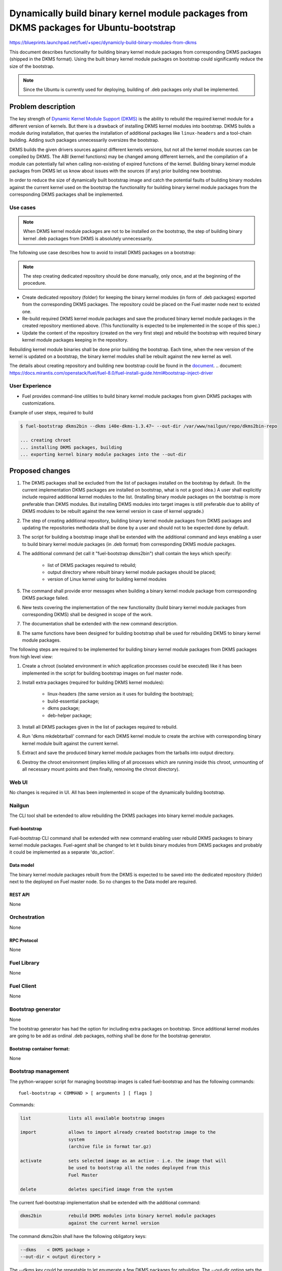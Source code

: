 ..
 This work is licensed under a Creative Commons Attribution 3.0 Unported
 License.

 http://creativecommons.org/licenses/by/3.0/legalcode

=======================================================================================
Dynamically build binary kernel module packages from DKMS packages for Ubuntu-bootstrap
=======================================================================================

https://blueprints.launchpad.net/fuel/+spec/dynamicly-build-binary-modules-from-dkms


This document describes functionality for building binary kernel module
packages from corresponding DKMS packages (shipped in the DKMS format).
Using the built binary kernel module packages on bootstrap could significantly
reduce the size of the bootstrap.

.. note:: Since the Ubuntu is currently used for deploying, building of
 .deb packages only shall be implemented.

-------------------
Problem description
-------------------

The key strength of `Dynamic Kernel Module Support (DKMS) <https://help.ubuntu.com//community/DKMS>`_
is the ability to rebuild the required kernel module for a different version
of kernels. But there is a drawback of installing DKMS kernel modules into
bootstrap. DKMS builds a module during installation, that queries the
installation of additional packages like ``linux-headers`` and a tool-chain
building. Adding such packages unnecessarily oversizes the bootstrap.


DKMS builds the given drivers sources against different kernels versions,
but not all the kernel module sources can be compiled by DKMS.
The ABI (kernel functions) may be changed among different kernels, and
the compilation of a module can potentially fail when calling
non-existing of expired functions of the kernel. Building binary kernel
module packages from DKMS let us know about issues with the sources
(if any) prior building new bootstrap.

In order to reduce the size of dynamically built bootstrap image and catch
the potential faults of building binary modules against the current kernel
used on the bootstrap the functionality for building binary kernel module
packages from the corresponding DKMS packages shall be implemented.

Use cases
=========

.. note:: When DKMS kernel module packages are not to be installed
 on the bootstrap, the step of building binary kernel .deb packages
 from DKMS is absolutely unnecessarily.

The following use case describes how to avoid to install DKMS packages on
a bootstrap:

.. note:: The step creating dedicated repository should be done manually,
 only once, and at the beginning of the procedure.

* Create dedicated repository (folder) for keeping the binary kernel modules
  (in form of .deb packages) exported from the corresponding DKMS packages.
  The repository could be placed on the Fuel master node next to existed
  one.

* Re-build required DKMS kernel module packages and save the produced
  binary kernel module packages in the created repository mentioned above.
  (This functionality is expected to be implemented in the scope of this spec.)

* Update the content of the repository (created on the very first step)
  and rebuild the bootstrap with required binary kernel module packages keeping
  in the repository.

Rebuilding kernel module binaries shall be done prior building the bootstrap.
Each time, when the new version of the kernel is updated on a bootstrap,
the binary kernel modules shall be rebuilt against the new kernel as well.

The details about creating repository and building new bootstrap could be
found in the `document`_.
.. _`document`: https://docs.mirantis.com/openstack/fuel/fuel-8.0/fuel-install-guide.html#bootstrap-inject-driver

User Experience
===============

* Fuel provides command-line utilities to build binary kernel module packages
  from given DKMS packages with customizations.

Example of user steps, required to build

.. code-block:: bash

  $ fuel-bootstrap dkms2bin --dkms i40e-dkms-1.3.47~ --out-dir /var/www/nailgun/repo/dkms2bin-repo

  ... creating chroot
  ... installing DKMS packages, building
  ... exporting kernel binary module packages into the --out-dir


----------------
Proposed changes
----------------

#. The DKMS packages shall be excluded from the list of packages
   installed on the bootstrap by default. (In the current
   implementation DKMS packages are installed on bootstrap, what
   is not a good idea.) A user shall explicitly include required
   additional kernel modules to the list. (Installing binary module packages
   on the bootstrap is more preferable than DKMS modules.
   But installing DKMS modules into target images is still preferable due
   to ability of DKMS modules to be rebuilt against the new kernel version
   in case of kernel upgrade.)
#. The step of creating additional repository, building binary kernel
   module packages from DKMS packages and updating the repositories
   methodata shall be done by a user and should not to be expected
   done by default.
#. The script for building a bootstrap image shall be extended with the
   additional command and keys enabling a user to build binary
   kernel module packages (in .deb format) from corresponding DKMS
   module packages.
#. The additional command (let call it "fuel-bootstrap dkms2bin") shall
   contain the keys which specify:

     * list of DKMS packages required to rebuild;
     * output directory where rebuilt binary kernel module packages
       should be placed;
     * version of Linux kernel using for building kernel modules
#. The command shall provide error messages when building a binary
   kernel module package from corresponding DKMS package failed.
#. New tests covering the implementation of the new functionality
   (build binary kernel module packages from corresponding DKMS)
   shall be designed in scope of the work.
#. The documentation shall be extended with the new command description.
#. The same functions have been designed for building bootstrap shall be
   used for rebuilding DKMS to binary kernel module packages.

The following steps are required to be implemented for building binary
kernel module packages from DKMS packages from high level view:

#. Create a chroot (isolated environment in which application processes
   could be executed) like it has been implemented in the script
   for building bootstrap images on fuel master node.
#. Install extra packages (required for building DKMS kernel modules):

    * linux-headers (the same version as it uses for building the bootstrap);
    * build-essential package;
    * dkms package;
    * deb-helper package;
#. Install all DKMS packages given in the list of packages required to rebuild.
#. Run 'dkms mkdebtarball' command for each DKMS kernel module to create the
   archive with corresponding binary kernel module built against the current
   kernel.
#. Extract and save the produced binary kernel module packages from the tarballs
   into output directory.
#. Destroy the chroot environment (implies killing of all processes which
   are running inside this chroot, unmounting of all necessary mount points
   and then finally, removing the chroot directory).


Web UI
======

No changes is required in UI.
All has been implemented in scope of the dynamically building bootstrap.


Nailgun
=======

The CLI tool shall be extended to allow rebuilding the DKMS packages into binary
kernel module packages.


Fuel-bootstrap
--------------

Fuel-bootstrap CLI command shall be extended with new command enabling user
rebuild DKMS packages to binary kernel module packages.
Fuel-agent shall be changed to let it builds binary modules from DKMS packages
and probably it could be implemented as a separate 'do_action'.


Data model
----------

The binary kernel module packages rebuilt from the DKMS is expected to be saved
into the dedicated repository (folder) next to the deployed on Fuel master
node. So no changes to the Data model are required.


REST API
--------

None


Orchestration
=============

None


RPC Protocol
------------

None


Fuel Library
============

None


Fuel Client
===========
None

Bootstrap generator
===================

None

The bootstrap generator has had the option for including extra packages
on bootstrap. Since additional kernel modules are going to be add as
ordinal .deb packages, nothing shall be done for the bootstrap generator.


Bootstrap container format:
---------------------------

None


Bootstrap management
====================

The python-wrapper script for managing bootstrap images is called
fuel-bootstrap and has the following commands:

::

    fuel-bootstrap < COMMAND > [ arguments ] [ flags ]


Commands:

.. code-block:: bash


  list              lists all available bootstrap images

  import            allows to import already created bootstrap image to the
                    system
                    (archive file in format tar.gz)

  activate          sets selected image as an active - i.e. the image that will
                    be used to bootstrap all the nodes deployed from this
                    Fuel Master

  delete            deletes specified image from the system


The current fuel-bootstrap implementation shall be extended with the additional
command:

.. code-block:: bash

  dkms2bin          rebuild DKMS modules into binary kernel module packages
                    against the current kernel version

The command dkms2bin shall have the following obligatory keys:

.. code-block:: bash

 --dkms    < DKMS package >
 --out-dir < output directory >

The --dkms key could be repeatable to let enumerate a few DKMS packages for
rebuilding.
The --out-dir option sets the output directory where the binary kernel module
packages should be saved.


The optional kernel version key shall allow changing the kernel version against
which the DKMS kernel module should be built:

.. code-block:: bash

 --kver  < kernel version >

The additional option ``do not remove`` the temporary build image for
debugging purposes shall be implemented as well:

.. code-block:: bash

 --do-not-remove


Example:

.. code-block:: bash

  $ fuel-bootstrap dkms2bin --dkms i40e-dkms hpsa-dkms --out-dir /var/www/nailgun/ubuntu/dkms/pool

    ... creating chroot environment
    ... installing i40e-dkms package, building .. OK
    ... installing hpsa-dkms package, building .. OK
    ... exporting kernel binary module packages into /var/www/nailgun/ubuntu/dkms/pool/


.. note:: The CLI command arguments and output could be changed during implementation. The final version shall be described in the documentation.


Fuel-agent
==========


#. New ``do_built_binary_packages_from_dkms`` action function shall be
   implemented in the fuel-agent manager.py. The function shall be invoked
   as the ``fuel-bootstrap dkms2bin`` command-line command implementation.

#. The corresponding tests for covering the new function shall be implemented
   as well.

#. The do-not-remove possibility (probably doesn't brings a lot of busyness
   value, but really helps for debugging procedures for operators/users)
   shall be implemented in the do_built_binary_packages_from_dkms function.


Plugins
=======

None

------------
Alternatives
------------

Installing DKMS packages on bootstrap is not a good idea due to oversizing
bootstrap images and increasing time of building them. But this is how it
has been implemented now.


--------------
Upgrade impact
--------------

Removing DKMS packages from list of packages installing on bootstrap by default
now will request a couple of additional steps during building bootstrap for
non-supported equipment (creating additional repo, rebuilding DKMS packages
to binary kernel packages, adding the built kernel modules on the bootstrap).

All these efforts are required only in case when equipment is not supported
with the drivers shipped in Ubuntu by default.

The step of building new bootstrap with additional kernel modules could not
be done by default (during installation), because it's a user burden to add
drivers for non-standard equipment based on what equipment he/she actually
uses.


---------------
Security impact
---------------

None

--------------------
Notifications impact
--------------------

None

------------------
Performance impact
------------------

None

---------------
End user impact
---------------

None

-----------------
Deployment impact
-----------------

None

----------------
Developer impact
----------------

None

---------------------
Infrastructure impact
---------------------

A fuel master operator will be available to build customized bootstrap images
without DKMS kernel modules (but with binary kernel modules), which reduce
size of bootstrap images and time for deploying huge infrastructure.

Since the DKMS kernel modules are not to be included to the bootstrap
by default any more, the rebuilding required binary kernel modules from
DKMS packages and adding the additional kernel modules on the bootstrap
is a fuel master operator burden.

--------------------
Documentation impact
--------------------

The documentation describing this design change shall be make up. There
should be a clearly documented procedure how to add new repository, build
a custom bootstrap image with binary kernel module packages and update the
content of the custom repository.

--------------------
Expected OSCI impact
--------------------

None

--------------
Implementation
--------------

Assignee(s)
===========

Primary assignee:
    * Albert Syriy <asyriy@mirantis.com>

Mandatory design review:
    * Aleksey Kasatkin <akasatkin@mirantis.com>
    * Alexey Zvyagintsev <azvyagintsev@mirantis.com>

QA engineers:
    * Dmitry Kalashnik <dkalashnik@mirantis.com>


Work Items
==========

* Modify builder script to provide required changes for rebuilding DKMS
  packages to binary kernel module packages.
* Exclude DKMS packages from list of packages installed on bootstrap
  by default.
* Create documentation regarding implemented changes.

Dependencies
============

-----------
Testing, QA
-----------

* Manual testing should be run according to the CLI use cases steps.
* System tests should be created for the implementation of rebuilding
  DKMS modules into binary kernel module packages.


Acceptance criteria
===================

* The implementation shall allow to build binary kernel module packages
  from corresponding DKMS packages and save the outcome to created prior
  repository/folder etc.
* The implementation shall provide error message(s) when the build failed.
* The documentation covering use cases for rebuilding DKMS packages into
  binary kernel module packages and adding the packages on the bootstrap
  shall be provided for users/operators/administrators.


----------
References
----------


